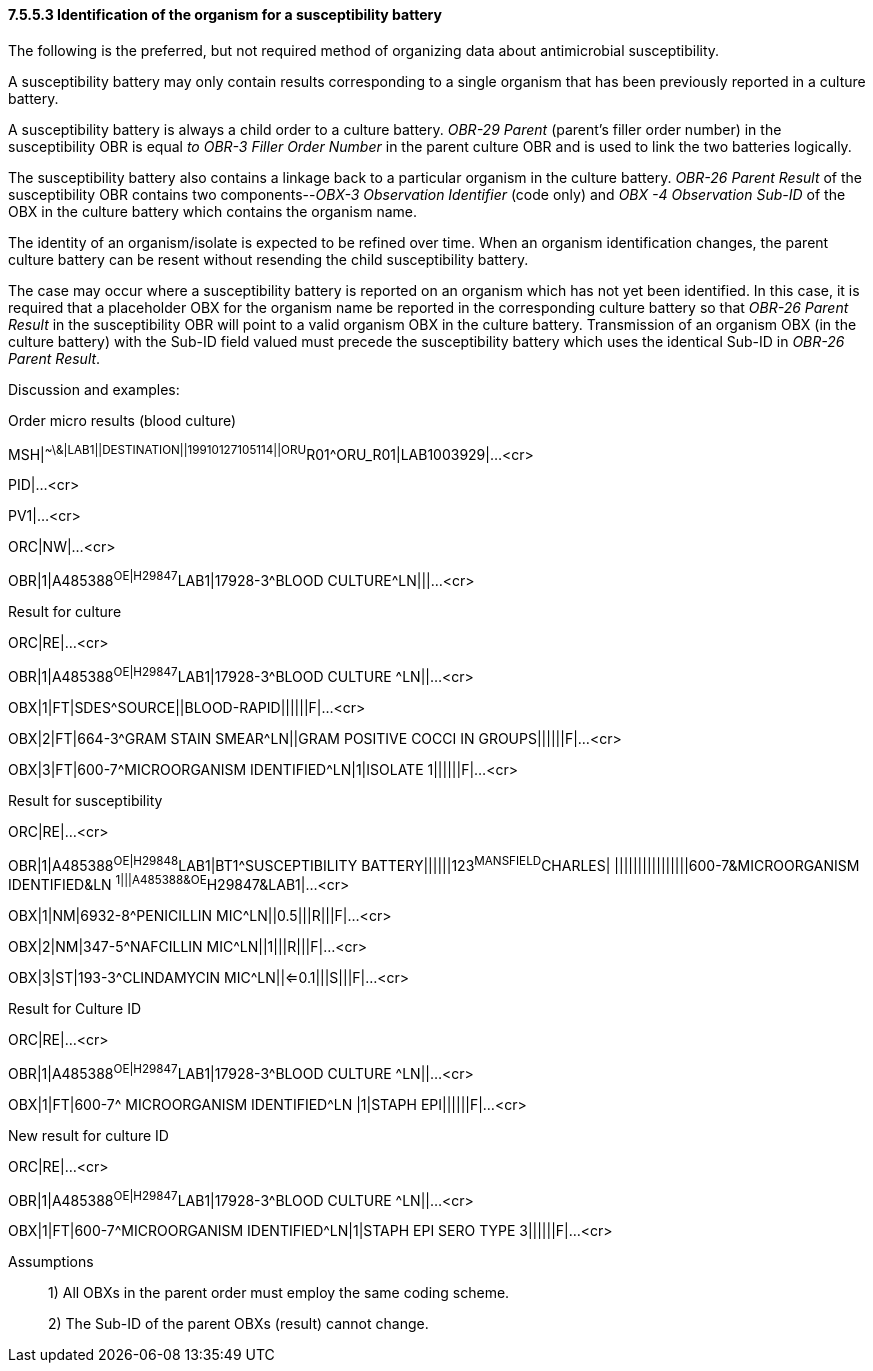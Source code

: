==== 7.5.5.3 Identification of the organism for a susceptibility battery

The following is the preferred, but not required method of organizing data about antimicrobial susceptibility.

A susceptibility battery may only contain results corresponding to a single organism that has been previously reported in a culture battery.

A susceptibility battery is always a child order to a culture battery. _OBR-29 Parent_ (parent's filler order number) in the susceptibility OBR is equal _to OBR-3 Filler Order Number_ in the parent culture OBR and is used to link the two batteries logically.

The susceptibility battery also contains a linkage back to a particular organism in the culture battery. _OBR-26 Parent Result_ of the susceptibility OBR contains two components--_OBX-3 Observation Identifier_ (code only) and _OBX -4 Observation Sub-ID_ of the OBX in the culture battery which contains the organism name.

The identity of an organism/isolate is expected to be refined over time. When an organism identification changes, the parent culture battery can be resent without resending the child susceptibility battery.

The case may occur where a susceptibility battery is reported on an organism which has not yet been identified. In this case, it is required that a placeholder OBX for the organism name be reported in the corresponding culture battery so that _OBR-26 Parent Result_ in the susceptibility OBR will point to a valid organism OBX in the culture battery. Transmission of an organism OBX (in the culture battery) with the Sub-ID field valued must precede the susceptibility battery which uses the identical Sub-ID in _OBR-26 Parent Result_.

Discussion and examples:

Order micro results (blood culture)

MSH|^~\&|LAB1||DESTINATION||19910127105114||ORU^R01^ORU_R01|LAB1003929|...<cr>

PID|...<cr>

PV1|...<cr>

ORC|NW|...<cr>

OBR|1|A485388^OE|H29847^LAB1|17928-3^BLOOD CULTURE^LN|||...<cr>

Result for culture

ORC|RE|...<cr>

OBR|1|A485388^OE|H29847^LAB1|17928-3^BLOOD CULTURE ^LN||...<cr>

OBX|1|FT|SDES^SOURCE||BLOOD-RAPID||||||F|...<cr>

OBX|2|FT|664-3^GRAM STAIN SMEAR^LN||GRAM POSITIVE COCCI IN GROUPS||||||F|...<cr>

OBX|3|FT|600-7^MICROORGANISM IDENTIFIED^LN|1|ISOLATE 1||||||F|...<cr>

Result for susceptibility

ORC|RE|...<cr>

OBR|1|A485388^OE|H29848^LAB1|BT1^SUSCEPTIBILITY BATTERY||||||123^MANSFIELD^CHARLES| ||||||||||||||||600-7&MICROORGANISM IDENTIFIED&LN ^1|||A485388&OE^H29847&LAB1|...<cr>

OBX|1|NM|6932-8^PENICILLIN MIC^LN||0.5|||R|||F|...<cr>

OBX|2|NM|347-5^NAFCILLIN MIC^LN||1|||R|||F|...<cr>

OBX|3|ST|193-3^CLINDAMYCIN MIC^LN||<=0.1|||S|||F|...<cr>

Result for Culture ID

ORC|RE|...<cr>

OBR|1|A485388^OE|H29847^LAB1|17928-3^BLOOD CULTURE ^LN||...<cr>

OBX|1|FT|600-7^ MICROORGANISM IDENTIFIED^LN |1|STAPH EPI||||||F|...<cr>

New result for culture ID

ORC|RE|...<cr>

OBR|1|A485388^OE|H29847^LAB1|17928-3^BLOOD CULTURE ^LN||...<cr>

OBX|1|FT|600-7^MICROORGANISM IDENTIFIED^LN|1|STAPH EPI SERO TYPE 3||||||F|...<cr>

Assumptions

____
{empty}1) All OBXs in the parent order must employ the same coding scheme.

{empty}2) The Sub-ID of the parent OBXs (result) cannot change.
____

